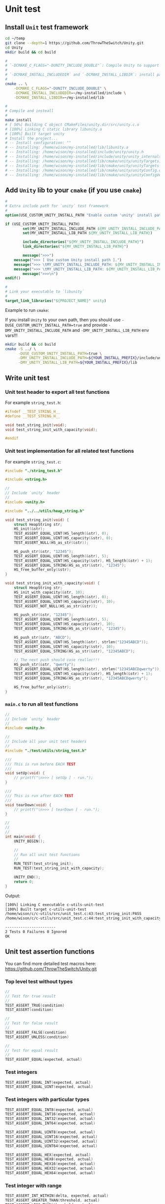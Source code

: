 * Unit test

** Install =Unit= test framework

#+BEGIN_SRC bash
  cd ~/temp
  git clone --depth=1 https://github.com/ThrowTheSwitch/Unity.git
  cd Unity
  mkdir build && cd build

  #
  # `-DCMAKE_C_FLAGS="-DUNITY_INCLUDE_DOUBLE"`: Compile Unity to support double!!!
  #
  # `-DCMAKE_INSTALL_INCLUDEDIR` and `-DCMAKE_INSTALL_LIBDIR`: install path
  #
  cmake .. \
      -DCMAKE_C_FLAGS="-DUNITY_INCLUDE_DOUBLE" \
      -DCMAKE_INSTALL_INCLUDEDIR=~/my-installed/include \
      -DCMAKE_INSTALL_LIBDIR=~/my-installed/lib

  #
  # Compile and insteall
  #
  make install
  # [ 50%] Building C object CMakeFiles/unity.dir/src/unity.c.o
  # [100%] Linking C static library libunity.a
  # [100%] Built target unity
  # Install the project...
  # -- Install configuration: ""
  # -- Installing: /home/wison/my-installed/lib/libunity.a
  # -- Installing: /home/wison/my-installed/include/unity/unity.h
  # -- Installing: /home/wison/my-installed/include/unity/unity_internals.h
  # -- Installing: /home/wison/my-installed/lib/cmake/unity/unityTargets.cmake
  # -- Installing: /home/wison/my-installed/lib/cmake/unity/unityTargets-noconfig.cmake
  # -- Installing: /home/wison/my-installed/lib/cmake/unity/unityConfig.cmake
  # -- Installing: /home/wison/my-installed/lib/cmake/unity/unityConfigVersion.cmake
#+END_SRC


** Add =Unity= lib to your =cmake= (if you use =cmake=)

#+BEGIN_SRC cmake
  #
  # Extra include path for `unity` test framework
  #
  option(USE_CUSTOM_UNITY_INSTALL_PATH "Enable custom 'unity' install path" OFF)

  if (USE_CUSTOM_UNITY_INSTALL_PATH)
          set(MY_UNITY_INSTALL_INCLUDE_PATH ${MY_UNITY_INSTALL_INCLUDE_PATH})
          set(MY_UNITY_INSTALL_LIB_PATH ${MY_UNITY_INSTALL_LIB_PATH})

          include_directories("${MY_UNITY_INSTALL_INCLUDE_PATH}")
          link_directories("${MY_UNITY_INSTALL_LIB_PATH}")

          message(">>>")
      message(">>> [ Use custom Unity install path ].")
      message(">>> \tMY_UNITY_INSTALL_INCLUDE_PATH: ${MY_UNITY_INSTALL_INCLUDE_PATH}")
      message(">>> \tMY_UNITY_INSTALL_LIB_PATH: ${MY_UNITY_INSTALL_LIB_PATH}")
          message(">>>\n")
  endif()

  #
  # Link your executable to `libunity`
  #
  target_link_libraries("${PROJECT_NAME}" unity)
#+END_SRC


Example to run =cmake=:

If you install =Unity= to your own path, then you should use =-DUSE_CUSTOM_UNITY_INSTALL_PATH=true= and provide =-DMY_UNITY_INSTALL_INCLUDE_PATH= and =-DMY_UNITY_INSTALL_LIB_PATH= env vars!!!

#+BEGIN_SRC bash
  mkdir build && cd build
  cmake -S ../ \
        -DUSE_CUSTOM_UNITY_INSTALL_PATH=true \
        -DMY_UNITY_INSTALL_INCLUDE_PATH=${YOUR_INSTALL_PREFIX}/include/unity \
        -DMY_UNITY_INSTALL_LIB_PATH=${YOUR_INSTALL_PREFIX}/lib
#+END_SRC


** Write unit test

*** Unit test header to export all test functions

For example =string_test.h=:

#+BEGIN_SRC c
  #ifndef __TEST_STRING_H__
  #define __TEST_STRING_H__

  void test_string_init(void);
  void test_string_init_with_capacity(void);

  #endif
#+END_SRC


*** Unit test implementation for all related test functions

For example =string_test.c=:

#+BEGIN_SRC c
  #include "./string_test.h"

  #include <string.h>

  //
  // Include `unity` header
  //
  #include <unity.h>

  #include "../../utils/heap_string.h"

  void test_string_init(void) {
      struct HeapString str;
      HS_init(&str);
      TEST_ASSERT_EQUAL_UINT(HS_length(&str), 0);
      TEST_ASSERT_EQUAL_UINT(HS_capacity(&str), 0);
      TEST_ASSERT_NULL(HS_as_str(&str));

      HS_push_str(&str, "12345");
      TEST_ASSERT_EQUAL_UINT(HS_length(&str), 5);
      TEST_ASSERT_EQUAL_UINT(HS_capacity(&str), HS_length(&str) + 1);
      TEST_ASSERT_EQUAL_STRING(HS_as_str(&str), "12345");
      HS_free_buffer_only(&str);
  }

  void test_string_init_with_capacity(void) {
      struct HeapString str;
      HS_init_with_capacity(&str, 10);
      TEST_ASSERT_EQUAL_UINT(HS_length(&str), 0);
      TEST_ASSERT_EQUAL_UINT(HS_capacity(&str), 10);
      TEST_ASSERT_NOT_NULL(HS_as_str(&str));

      HS_push_str(&str, "12345");
      TEST_ASSERT_EQUAL_UINT(HS_length(&str), 5);
      TEST_ASSERT_EQUAL_UINT(HS_capacity(&str), 10);
      TEST_ASSERT_EQUAL_STRING(HS_as_str(&str), "12345");

      HS_push_str(&str, "ABCD");
      TEST_ASSERT_EQUAL_UINT(HS_length(&str), strlen("12345ABCD"));
      TEST_ASSERT_EQUAL_UINT(HS_capacity(&str), 10);
      TEST_ASSERT_EQUAL_STRING(HS_as_str(&str), "12345ABCD");

      // The next push should case realloc!!!
      HS_push_str(&str, "qwerty");
      TEST_ASSERT_EQUAL_UINT(HS_length(&str), strlen("12345ABCDqwerty"));
      TEST_ASSERT_EQUAL_UINT(HS_capacity(&str), HS_length(&str) + 1);
      TEST_ASSERT_EQUAL_STRING(HS_as_str(&str), "12345ABCDqwerty");

      HS_free_buffer_only(&str);
  }
#+END_SRC


*** =main.c= to run all test functions

#+BEGIN_SRC c
  //
  // Include `unity` header
  //
  #include <unity.h>

  //
  // Include all your unit test headers
  //
  #include "./test/utils/string_test.h"

  ///
  /// This is run before EACH TEST
  ///
  void setUp(void) {
      // printf("\n>>> [ setUp ] - run.");
  }

  ///
  /// This is run after EACH TEST
  ///
  void tearDown(void) {
      // printf("\n>>> [ tearDown ] - run.");
  }

  //
  //
  //
  int main(void) {
      UNITY_BEGIN();

      //
      // Run all unit test functions
      //
      RUN_TEST(test_string_init);
      RUN_TEST(test_string_init_with_capacity);

      UNITY_END();
      return 0;
  }
#+END_SRC

Output:

#+BEGIN_SRC bash
  [100%] Linking C executable c-utils-unit-test
  [100%] Built target c-utils-unit-test
  /home/wison/c/c-utils/src/unit_test.c:43:test_string_init:PASS
  /home/wison/c/c-utils/src/unit_test.c:44:test_string_init_with_capacity:PASS

  -----------------------
  2 Tests 0 Failures 0 Ignored
  OK
#+END_SRC


** Unit test assertion functions

You can find more detailed test macros here: https://github.com/ThrowTheSwitch/Unity.git

*** Top level test without types

#+BEGIN_SRC c
  //
  // Test for true result
  //
  TEST_ASSERT_TRUE(condition)
  TEST_ASSERT(condition)

  //
  // Test for false result
  //
  TEST_ASSERT_FALSE(condition)
  TEST_ASSERT_UNLESS(condition)

  //
  // Test for equal result
  //
  TEST_ASSERT_EQUAL(expected, actual) 
#+END_SRC


*** Test integers

#+BEGIN_SRC c
  TEST_ASSERT_EQUAL_INT(expected, actual)
  TEST_ASSERT_EQUAL_UINT(expected, actual)
#+END_SRC


*** Test integers with particular types

#+BEGIN_SRC c
  TEST_ASSERT_EQUAL_INT8(expected, actual)
  TEST_ASSERT_EQUAL_INT16(expected, actual)
  TEST_ASSERT_EQUAL_INT32(expected, actual)
  TEST_ASSERT_EQUAL_INT64(expected, actual)

  TEST_ASSERT_EQUAL_UINT8(expected, actual)
  TEST_ASSERT_EQUAL_UINT16(expected, actual)
  TEST_ASSERT_EQUAL_UINT32(expected, actual)
  TEST_ASSERT_EQUAL_UINT64(expected, actual)

  TEST_ASSERT_EQUAL_HEX(expected, actual)
  TEST_ASSERT_EQUAL_HEX8(expected, actual)
  TEST_ASSERT_EQUAL_HEX16(expected, actual)
  TEST_ASSERT_EQUAL_HEX32(expected, actual)
  TEST_ASSERT_EQUAL_HEX64(expected, actual)
#+END_SRC


*** Test integer with range

#+BEGIN_SRC c
TEST_ASSERT_INT_WITHIN(delta, expected, actual)
TEST_ASSERT_GREATER_THAN(threshold, actual)
TEST_ASSERT_LESS_THAN(threshold, actual)
#+END_SRC


*** Test float/double

You have 2 conditions to match before testing float/double:

1. Before this works, you must pass the =-DUNITY_INCLUDE_DOUBLE= C flag when compiling =unity=, otherwise, the following assertion functions won't exist in =libunity.a=!!!

2. For testing =double=, you have to have the following macros define in your unit test source code:

   #+BEGIN_SRC c
     #define UNITY_INCLUDE_DOUBLE
     // #define UNITY_DOUBLE_PRECISION 0.00001f
     #define UNITY_DOUBLE_PRECISION 1e-12f
   #+END_SRC



#+BEGIN_SRC c
  TEST_ASSERT_FLOAT_WITHIN(delta, expected, actual)
  TEST_ASSERT_DOUBLE_WITHIN(delta, expected, actual) 

  TEST_ASSERT_FLOAT_NOT_WITHIN(delta, expected, actual)
  TEST_ASSERT_DOUBLE_NOT_WITHIN(delta, expected, actual)

  TEST_ASSERT_EQUAL_FLOAT(expected, actual)
  TEST_ASSERT_EQUAL_DOUBLE(expected, actual)

  TEST_ASSERT_NOT_EQUAL_FLOAT(expected, actual)
  TEST_ASSERT_NOT_EQUAL_DOUBLE(expected, actual)

  TEST_ASSERT_LESS_THAN_FLOAT(threshold, actual)
  TEST_ASSERT_LESS_THAN_DOUBLE(threshold, actual)
  TEST_ASSERT_GREATER_THAN_FLOAT(threshold, actual)
  TEST_ASSERT_GREATER_THAN_DOUBLE(threshold, actual)
#+END_SRC


*** Test array

You can append =_ARRAY= to any of these macros to make an array comparison of that type. Here you will need to care a bit more about the actual size of the value being checked. You will also specify an additional argument which is the number of elements to compare. For example:

#+BEGIN_SRC c
  TEST_ASSERT_EQUAL_HEX8_ARRAY(expected, actual, elements)
#+END_SRC


Another array comparison option is to check that EVERY element of an array is equal to a single expected value. You do this by specifying the =EACH_EQUAL= macro. For example:

#+BEGIN_SRC c
  TEST_ASSERT_EACH_EQUAL_INT32(expected, actual, elements)
#+END_SRC


*** Test string

#+BEGIN_SRC c
  //
  // Test for string equal result (with or without given error message)
  //
  TEST_ASSERT_EQUAL_STRING(expected, actual) 
  TEST_ASSERT_EQUAL_STRING_MESSAGE(expected, actual, message)

  //
  // Test for string len equal result (with or without given error message)
  //
  TEST_ASSERT_EQUAL_STRING_LEN(expected, actual, len)
  TEST_ASSERT_EQUAL_STRING_LEN_MESSAGE(expected, actual, len, message)
#+END_SRC


*** Test pointer

#+BEGIN_SRC c
  TEST_ASSERT_NULL(pointer) 
  TEST_ASSERT_NOT_NULL(pointer)
#+END_SRC


*** Test memory block are equal or not

#+BEGIN_SRC c
  TEST_ASSERT_EQUAL_MEMORY(expected, actual, len) 
#+END_SRC


